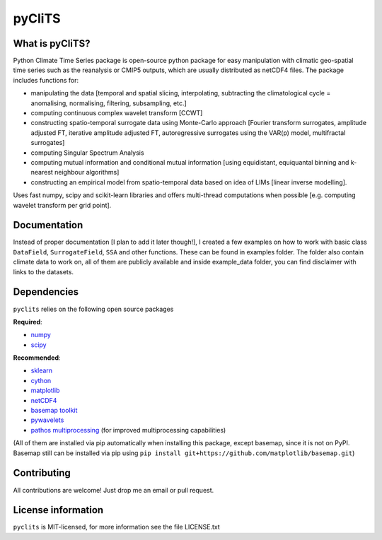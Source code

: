 pyCliTS
==========

What is pyCliTS?
--------------------
Python Climate Time Series package is open-source python package for easy manipulation with climatic geo-spatial time series such as the reanalysis or CMIP5 outputs, which are usually distributed as netCDF4 files. The package includes functions for:  

* manipulating the data [temporal and spatial slicing, interpolating, subtracting the climatological cycle = anomalising, normalising, filtering, subsampling, etc.] 
* computing continuous complex wavelet transform [CCWT]
* constructing spatio-temporal surrogate data using Monte-Carlo approach [Fourier transform surrogates, amplitude adjusted FT, iterative amplitude adjusted FT, autoregressive surrogates using the VAR(p) model, multifractal surrogates] 
* computing Singular Spectrum Analysis
* computing mutual information and conditional mutual information [using equidistant, equiquantal binning and k-nearest neighbour algorithms] 
* constructing an empirical model from spatio-temporal data based on idea of LIMs [linear inverse modelling].

Uses fast numpy, scipy and scikit-learn libraries and offers multi-thread computations when possible [e.g. computing wavelet transform per grid point].


Documentation
-------------
Instead of proper documentation [I plan to add it later though!], I created a few examples on how to work with basic class ``DataField``, ``SurrogateField``, ``SSA`` and other functions. These can be found in examples folder. The folder also contain climate data to work on, all of them are publicly available and inside example_data folder, you can find disclaimer with links to the datasets.


Dependencies
------------
``pyclits`` relies on the following open source packages    

**Required**:

* `numpy <https://github.com/numpy/numpy>`_
* `scipy <https://github.com/scipy/scipy>`_

**Recommended**:

* `sklearn <https://github.com/scikit-learn/scikit-learn>`_  
* `cython <https://github.com/cython/cython>`_  
* `matplotlib <https://github.com/matplotlib/matplotlib>`_  
* `netCDF4 <https://github.com/Unidata/netcdf4-python>`_  
* `basemap toolkit <https://github.com/matplotlib/basemap>`_ 
* `pywavelets <https://github.com/PyWavelets/pywt>`_
* `pathos multiprocessing <https://github.com/uqfoundation/pathos>`_ (for improved multiprocessing capabilities) 

(All of them are installed via pip automatically when installing this package, except basemap, since it is not on PyPI. Basemap still can be installed via pip using ``pip install git+https://github.com/matplotlib/basemap.git``)


Contributing
------------
All contributions are welcome! Just drop me an email or pull request.


License information
-------------------
``pyclits`` is MIT-licensed, for more information see the file LICENSE.txt

